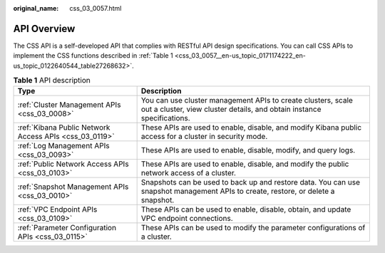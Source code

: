 :original_name: css_03_0057.html

.. _css_03_0057:

API Overview
============

The CSS API is a self-developed API that complies with RESTful API design specifications. You can call CSS APIs to implement the CSS functions described in :ref:`Table 1 <css_03_0057__en-us_topic_0171174222_en-us_topic_0122640544_table27268632>`.

.. _css_03_0057__en-us_topic_0171174222_en-us_topic_0122640544_table27268632:

.. table:: **Table 1** API description

   +--------------------------------------------------------+----------------------------------------------------------------------------------------------------------------------------------------+
   | Type                                                   | Description                                                                                                                            |
   +========================================================+========================================================================================================================================+
   | :ref:`Cluster Management APIs <css_03_0008>`           | You can use cluster management APIs to create clusters, scale out a cluster, view cluster details, and obtain instance specifications. |
   +--------------------------------------------------------+----------------------------------------------------------------------------------------------------------------------------------------+
   | :ref:`Kibana Public Network Access APIs <css_03_0119>` | These APIs are used to enable, disable, and modify Kibana public access for a cluster in security mode.                                |
   +--------------------------------------------------------+----------------------------------------------------------------------------------------------------------------------------------------+
   | :ref:`Log Management APIs <css_03_0093>`               | These APIs are used to enable, disable, modify, and query logs.                                                                        |
   +--------------------------------------------------------+----------------------------------------------------------------------------------------------------------------------------------------+
   | :ref:`Public Network Access APIs <css_03_0103>`        | These APIs are used to enable, disable, and modify the public network access of a cluster.                                             |
   +--------------------------------------------------------+----------------------------------------------------------------------------------------------------------------------------------------+
   | :ref:`Snapshot Management APIs <css_03_0010>`          | Snapshots can be used to back up and restore data. You can use snapshot management APIs to create, restore, or delete a snapshot.      |
   +--------------------------------------------------------+----------------------------------------------------------------------------------------------------------------------------------------+
   | :ref:`VPC Endpoint APIs <css_03_0109>`                 | These APIs can be used to enable, disable, obtain, and update VPC endpoint connections.                                                |
   +--------------------------------------------------------+----------------------------------------------------------------------------------------------------------------------------------------+
   | :ref:`Parameter Configuration APIs <css_03_0115>`      | These APIs can be used to modify the parameter configurations of a cluster.                                                            |
   +--------------------------------------------------------+----------------------------------------------------------------------------------------------------------------------------------------+
